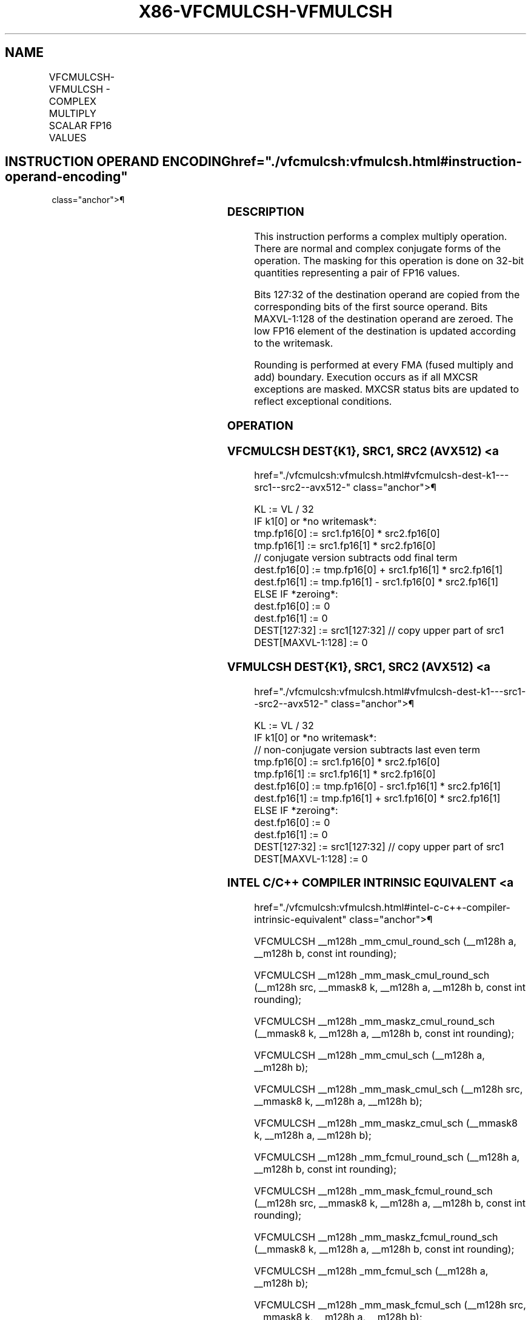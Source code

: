 '\" t
.nh
.TH "X86-VFCMULCSH-VFMULCSH" "7" "December 2023" "Intel" "Intel x86-64 ISA Manual"
.SH NAME
VFCMULCSH-VFMULCSH - COMPLEX MULTIPLY SCALAR FP16 VALUES
.TS
allbox;
l l l l l 
l l l l l .
\fBInstruction En Bit Mode Flag Support Instruction En Bit Mode Flag Support 64/32 CPUID Feature Instruction En Bit Mode Flag CPUID Feature Instruction En Bit Mode Flag Op/ 64/32 CPUID Feature Instruction En Bit Mode Flag 64/32 CPUID Feature Instruction En Bit Mode Flag CPUID Feature Instruction En Bit Mode Flag Op/ 64/32 CPUID Feature\fP	\fB\fP	\fBSupport\fP	\fB\fP	\fBDescription\fP
T{
EVEX.LLIG.F2.MAP6.W0 D7 /r VFCMULCSH xmm1{k1}{z}, xmm2, xmm3/m32 {er}
T}	A	V/V	AVX512-FP16	T{
Complex multiply a pair of FP16 values from xmm2 and complex conjugate of xmm3/m32, and store the result in xmm1 subject to writemask k1. Bits 127:32 of xmm2 are copied to xmm1[127:32]\&.
T}
T{
EVEX.LLIG.F3.MAP6.W0 D7 /r VFMULCSH xmm1{k1}{z}, xmm2, xmm3/m32 {er}
T}	A	V/V	AVX512-FP16	T{
Complex multiply a pair of FP16 values from xmm2 and xmm3/m32, and store the result in xmm1 subject to writemask k1. Bits 127:32 of xmm2 are copied to xmm1[127:32]\&.
T}
.TE

.SH INSTRUCTION OPERAND ENCODING  href="./vfcmulcsh:vfmulcsh.html#instruction-operand-encoding"
class="anchor">¶

.TS
allbox;
l l l l l l 
l l l l l l .
\fBOp/En\fP	\fBTuple\fP	\fBOperand 1\fP	\fBOperand 2\fP	\fBOperand 3\fP	\fBOperand 4\fP
A	Scalar	ModRM:reg (w)	VEX.vvvv (r)	ModRM:r/m (r)	N/A
.TE

.SS DESCRIPTION
This instruction performs a complex multiply operation. There are normal
and complex conjugate forms of the operation. The masking for this
operation is done on 32-bit quantities representing a pair of FP16
values.

.PP
Bits 127:32 of the destination operand are copied from the corresponding
bits of the first source operand. Bits MAXVL-1:128 of the destination
operand are zeroed. The low FP16 element of the destination is updated
according to the writemask.

.PP
Rounding is performed at every FMA (fused multiply and add) boundary.
Execution occurs as if all MXCSR exceptions are masked. MXCSR status
bits are updated to reflect exceptional conditions.

.SS OPERATION
.SS VFCMULCSH DEST{K1}, SRC1, SRC2 (AVX512) <a
href="./vfcmulcsh:vfmulcsh.html#vfcmulcsh-dest-k1---src1--src2--avx512-"
class="anchor">¶

.EX
KL := VL / 32
IF k1[0] or *no writemask*:
    tmp.fp16[0] := src1.fp16[0] * src2.fp16[0]
    tmp.fp16[1] := src1.fp16[1] * src2.fp16[0]
    // conjugate version subtracts odd final term
    dest.fp16[0] := tmp.fp16[0] + src1.fp16[1] * src2.fp16[1]
    dest.fp16[1] := tmp.fp16[1] - src1.fp16[0] * src2.fp16[1]
ELSE IF *zeroing*:
    dest.fp16[0] := 0
    dest.fp16[1] := 0
DEST[127:32] := src1[127:32] // copy upper part of src1
DEST[MAXVL-1:128] := 0
.EE

.SS VFMULCSH DEST{K1}, SRC1, SRC2 (AVX512) <a
href="./vfcmulcsh:vfmulcsh.html#vfmulcsh-dest-k1---src1--src2--avx512-"
class="anchor">¶

.EX
KL := VL / 32
IF k1[0] or *no writemask*:
    // non-conjugate version subtracts last even term
    tmp.fp16[0] := src1.fp16[0] * src2.fp16[0]
    tmp.fp16[1] := src1.fp16[1] * src2.fp16[0]
    dest.fp16[0] := tmp.fp16[0] - src1.fp16[1] * src2.fp16[1]
    dest.fp16[1] := tmp.fp16[1] + src1.fp16[0] * src2.fp16[1]
ELSE IF *zeroing*:
    dest.fp16[0] := 0
    dest.fp16[1] := 0
DEST[127:32] := src1[127:32] // copy upper part of src1
DEST[MAXVL-1:128] := 0
.EE

.SS INTEL C/C++ COMPILER INTRINSIC EQUIVALENT <a
href="./vfcmulcsh:vfmulcsh.html#intel-c-c++-compiler-intrinsic-equivalent"
class="anchor">¶

.EX
VFCMULCSH __m128h _mm_cmul_round_sch (__m128h a, __m128h b, const int rounding);

VFCMULCSH __m128h _mm_mask_cmul_round_sch (__m128h src, __mmask8 k, __m128h a, __m128h b, const int rounding);

VFCMULCSH __m128h _mm_maskz_cmul_round_sch (__mmask8 k, __m128h a, __m128h b, const int rounding);

VFCMULCSH __m128h _mm_cmul_sch (__m128h a, __m128h b);

VFCMULCSH __m128h _mm_mask_cmul_sch (__m128h src, __mmask8 k, __m128h a, __m128h b);

VFCMULCSH __m128h _mm_maskz_cmul_sch (__mmask8 k, __m128h a, __m128h b);

VFCMULCSH __m128h _mm_fcmul_round_sch (__m128h a, __m128h b, const int rounding);

VFCMULCSH __m128h _mm_mask_fcmul_round_sch (__m128h src, __mmask8 k, __m128h a, __m128h b, const int rounding);

VFCMULCSH __m128h _mm_maskz_fcmul_round_sch (__mmask8 k, __m128h a, __m128h b, const int rounding);

VFCMULCSH __m128h _mm_fcmul_sch (__m128h a, __m128h b);

VFCMULCSH __m128h _mm_mask_fcmul_sch (__m128h src, __mmask8 k, __m128h a, __m128h b);

VFCMULCSH __m128h _mm_maskz_fcmul_sch (__mmask8 k, __m128h a, __m128h b);

VFMULCSH __m128h _mm_fmul_round_sch (__m128h a, __m128h b, const int rounding);

VFMULCSH __m128h _mm_mask_fmul_round_sch (__m128h src, __mmask8 k, __m128h a, __m128h b, const int rounding);

VFMULCSH __m128h _mm_maskz_fmul_round_sch (__mmask8 k, __m128h a, __m128h b, const int rounding);

VFMULCSH __m128h _mm_fmul_sch (__m128h a, __m128h b);

VFMULCSH __m128h _mm_mask_fmul_sch (__m128h src, __mmask8 k, __m128h a, __m128h b);

VFMULCSH __m128h _mm_maskz_fmul_sch (__mmask8 k, __m128h a, __m128h b);

VFMULCSH __m128h _mm_mask_mul_round_sch (__m128h src, __mmask8 k, __m128h a, __m128h b, const int rounding);

VFMULCSH __m128h _mm_maskz_mul_round_sch (__mmask8 k, __m128h a, __m128h b, const int rounding);

VFMULCSH __m128h _mm_mul_round_sch (__m128h a, __m128h b, const int rounding);

VFMULCSH __m128h _mm_mask_mul_sch (__m128h src, __mmask8 k, __m128h a, __m128h b);

VFMULCSH __m128h _mm_maskz_mul_sch (__mmask8 k, __m128h a, __m128h b);

VFMULCSH __m128h _mm_mul_sch (__m128h a, __m128h b);
.EE

.SS SIMD FLOATING-POINT EXCEPTIONS  href="./vfcmulcsh:vfmulcsh.html#simd-floating-point-exceptions"
class="anchor">¶

.PP
Invalid, Underflow, Overflow, Precision, Denormal.

.SS OTHER EXCEPTIONS  href="./vfcmulcsh:vfmulcsh.html#other-exceptions"
class="anchor">¶

.PP
EVEX-encoded instructions, see Table
2-58, “Type E10 Class Exception Conditions.”

.PP
Additionally:

.TS
allbox;
l l 
l l .
\fB\fP	\fB\fP
#UD	If (dest_reg == src1_reg) or (dest_reg == src2_reg).
.TE

.SH COLOPHON
This UNOFFICIAL, mechanically-separated, non-verified reference is
provided for convenience, but it may be
incomplete or
broken in various obvious or non-obvious ways.
Refer to Intel® 64 and IA-32 Architectures Software Developer’s
Manual
\[la]https://software.intel.com/en\-us/download/intel\-64\-and\-ia\-32\-architectures\-sdm\-combined\-volumes\-1\-2a\-2b\-2c\-2d\-3a\-3b\-3c\-3d\-and\-4\[ra]
for anything serious.

.br
This page is generated by scripts; therefore may contain visual or semantical bugs. Please report them (or better, fix them) on https://github.com/MrQubo/x86-manpages.
